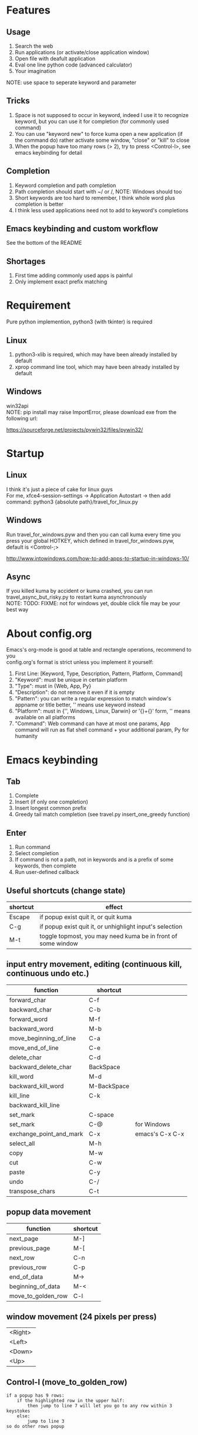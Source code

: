 #+AUTHOR: wfj
#+EMAIL: wufangjie1223@126.com
#+HTML_HEAD_EXTRA: <style type="text/css"> body {padding-left: 21%;} #table-of-contents {position: fixed; width: 20%; height: 100%; top: 0; left: 0; overflow-x: hidden; overflow-y: scroll;} </style>
#+OPTIONS: ^:{} \n:t email:t
* Features
** Usage
1. Search the web
2. Run applications (or activate/close application window)
3. Open file with deafult application
4. Eval one line python code (advanced calculator)
5. Your imagination
NOTE: use space to seperate keyword and parameter

** Tricks
1. Space is not supposed to occur in keyword, indeed I use it to recognize keyword, but you can use it for completion (for commonly used command)
2. You can use "keyword new" to force kuma open a new application (if the command do) rather activate some window, "close" or "kill" to close
3. When the popup have too many rows (> 2), try to press <Control-l>, see emacs keybinding for detail

** Completion
1. Keyword completion and path completion
2. Path completion should start with ~/ or /, NOTE: Windows should too
3. Short keywords are too hard to remember, I think whole word plus completion is better
4. I think less used applications need not to add to keyword's completions

** Emacs keybinding and custom workflow
See the bottom of the README

** Shortages
1. First time adding commonly used apps is painful
2. Only implement exact prefix matching

* Requirement
Pure python implemention, python3 (with tkinter) is required
** Linux
1. python3-xlib is required, which may have been already installed by default
2. xprop command line tool, which may have been already installed by default

** Windows
win32api
NOTE: pip install may raise ImportError, please download exe from the following url:

https://sourceforge.net/projects/pywin32/files/pywin32/

* Startup
** Linux
I think it's just a piece of cake for linux guys
For me, xfce4-session-settings -> Application Autostart -> then add command: python3 {absolute path}/travel_for_linux.py

** Windows
Run travel_for_windows.pyw and then you can call kuma every time you press your global HOTKEY, which defined in travel_for_windows.pyw, default is <Control-;>

http://www.intowindows.com/how-to-add-apps-to-startup-in-windows-10/

** Async
If you killed kuma by accident or kuma crashed, you can run travel_async_but_risky.py to restart kuma asynchronously
NOTE: TODO: FIXME: not for windows yet, double click file may be your best way

* About config.org
Emacs's org-mode is good at table and rectangle operations, recommend to you
config.org's format is strict unless you implement it yourself:
0. First Line:    [Keyword, Type, Description, Pattern, Platform, Command]
1. "Keyword":     must be unique in certain platform
2. "Type":        must in {Web, App, Py}
3. "Description": do not remove it even if it is empty
4. "Pattern":     you can write a regular expression to match window's appname or title better, '' means use keyword instead
5. "Platform":    must in {'', Windows, Linux, Darwin} or '{}+{}' form, '' means available on all platforms
6. "Command":     Web command can have at most one params, App command will run as flat shell command + your additional param, Py for humanity

* Emacs keybinding
** Tab
1. Complete
2. Insert (if only one completion)
3. Insert longest common prefix
4. Greedy tail match completion (see travel.py insert_one_greedy function)

** Enter
1. Run command
2. Select completion
3. If command is not a path, not in keywords and is a prefix of some keywords, then complete
4. Run user-defined callback

** Useful shortcuts (change state)
| shortcut | effect                                                       |
|----------+--------------------------------------------------------------|
| Escape   | if popup exist quit it, or quit kuma                         |
| C-g      | if popup exist quit it, or unhighlight input's selection     |
| M-t      | toggle topmost, you may need kuma be in front of some window |

** input entry movement, editing (continuous kill, continuous undo etc.)
| function                | shortcut    |                 |
|-------------------------+-------------+-----------------|
| forward_char            | C-f         |                 |
| backward_char           | C-b         |                 |
| forward_word            | M-f         |                 |
| backward_word           | M-b         |                 |
| move_beginning_of_line  | C-a         |                 |
| move_end_of_line        | C-e         |                 |
| delete_char             | C-d         |                 |
| backward_delete_char    | BackSpace   |                 |
| kill_word               | M-d         |                 |
| backward_kill_word      | M-BackSpace |                 |
| kill_line               | C-k         |                 |
| backward_kill_line      |             |                 |
| set_mark                | C-space     |                 |
| set_mark                | C-@         | for Windows     |
| exchange_point_and_mark | C-x         | emacs's C-x C-x |
| select_all              | M-h         |                 |
| copy                    | M-w         |                 |
| cut                     | C-w         |                 |
| paste                   | C-y         |                 |
| undo                    | C-/         |                 |
| transpose_chars         | C-t         |                 |

** popup data movement
| function           | shortcut |
|--------------------+----------+
| next_page          | M-]      |
| previous_page      | M-[      |
| next_row           | C-n      |
| previous_row       | C-p      |
| end_of_data        | M->      |
| beginning_of_data  | M-<      |
| move_to_golden_row | C-l      |

** window movement (24 pixels per press)
| <Right> |
| <Left>  |
| <Down>  |
| <Up>    |

** Control-l (move_to_golden_row)
#+BEGIN_EXAMPLE
if a popup has 9 rows:
    if the highlighted row in the upper half:
        then jump to line 7 will let you go to any row within 3 keystokes
    else:
        jump to line 3
so do other rows popup
#+END_EXAMPLE

* About workflow
1. You only need to implement a main function which will be called when you press <Enter> after type in the workflow's name.
2. The main function's returned value will influence the displaying and the <Enter> callback on it, and then the callback's returned value, and so on.
3. All workflow python file should be 'workflow_{}.py'.format(workflow_name)
See base.py and my two simple workflows for more details

* About kuma and travel
From one of the most popular cartoon "One Piece".
Bartholomew Kuma, whose Devil Fruit ability can send people to every place easily, just like the thing I want my script do.
